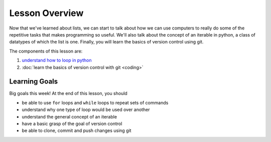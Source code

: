 Lesson Overview
===============

Now that we've learned about lists, we can
start to talk about how we can use computers
to really do some of the repetitive tasks
that makes programming so useful. We'll also talk
about the concept of an iterable in python,
a class of datatypes of which the list is one.
Finally, you will learn the basics of version
control using git.

The components of this lesson are:

1. `understand how to loop in python <recursion.ipynb>`_
2. :doc:`learn the basics of version control with git <coding>`

Learning Goals
--------------

Big goals this week! At the end of this lesson, you should

* be able to use ``for`` loops and ``while`` loops to
  repeat sets of commands
* understand why one type of loop would be used
  over another
* understand the general concept of an iterable
* have a basic grasp of the goal of version control
* be able to clone, commit and push changes using git
